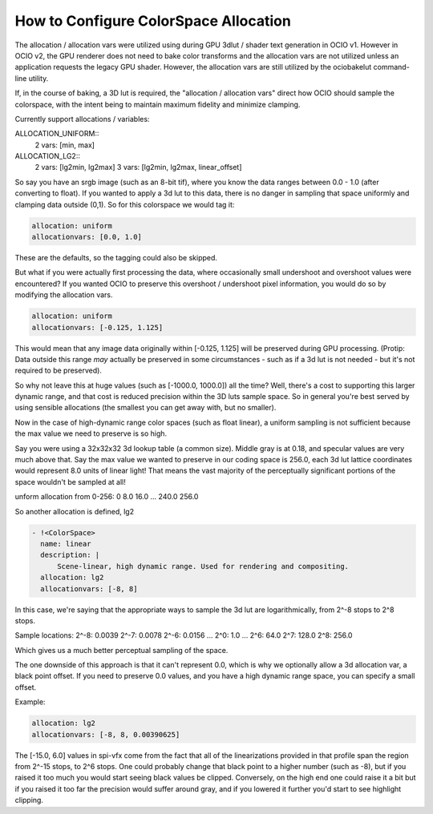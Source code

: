 ..
  SPDX-License-Identifier: CC-BY-4.0
  Copyright Contributors to the OpenColorIO Project.

.. _allocationvars:

How to Configure ColorSpace Allocation
======================================

The allocation / allocation vars were utilized using during GPU 3dlut / shader
text generation in OCIO v1.  However in OCIO v2, the GPU renderer does not need
to bake color transforms and the allocation vars are not utilized unless an
application requests the legacy GPU shader.  However, the allocation vars are
still utilized by the ociobakelut command-line utility.

If, in the course of baking, a 3D lut is required, the "allocation /
allocation vars" direct how OCIO should sample the colorspace, with the intent
being to maintain maximum fidelity and minimize clamping.

Currently support allocations / variables:

ALLOCATION_UNIFORM::
    2 vars: [min, max]

ALLOCATION_LG2::
    2 vars: [lg2min, lg2max]
    3 vars: [lg2min, lg2max, linear_offset]

So say you have an srgb image (such as an 8-bit tif), where you know the data
ranges between 0.0 - 1.0 (after converting to float).  If you wanted to apply
a 3d lut to this data, there is no danger in sampling that space uniformly and
clamping data outside (0,1).   So for this colorspace we would tag it:

.. code-block:: yaml

    allocation: uniform
    allocationvars: [0.0, 1.0]

These are the defaults, so the tagging could also be skipped.

But what if you were actually first processing the data, where occasionally
small undershoot and overshoot values were encountered? If you wanted OCIO to
preserve this overshoot / undershoot pixel information, you would do so by
modifying the allocation vars.

.. code-block:: yaml

    allocation: uniform
    allocationvars: [-0.125, 1.125]

This would mean that any image data originally within [-0.125, 1.125] will be
preserved during GPU processing.  (Protip: Data outside this range *may*
actually be preserved in some circumstances - such as if a 3d lut is not needed
- but it's not required to be preserved).

So why not leave this at huge values (such as [-1000.0, 1000.0]) all the time?
Well, there's a cost to supporting this larger dynamic range, and that cost is
reduced precision within the 3D luts sample space.   So in general you're best
served by using sensible allocations (the smallest you can get away with, but
no smaller).

Now in the case of high-dynamic range color spaces (such as float linear), a
uniform sampling is not sufficient because the max value we need to preserve is
so high.

Say you were using a 32x32x32 3d lookup table (a common size).  Middle gray is
at 0.18, and specular values are very much above that.  Say the max value we
wanted to preserve in our coding space is 256.0, each 3d lut lattice coordinates
would represent 8.0 units of linear light! That means the vast majority of the
perceptually significant portions of the space wouldn't be sampled at all!

unform allocation from 0-256\:
0
8.0
16.0
...
240.0
256.0

So another allocation is defined, lg2

.. code-block:: yaml

      - !<ColorSpace>
        name: linear
        description: |
            Scene-linear, high dynamic range. Used for rendering and compositing.
        allocation: lg2
        allocationvars: [-8, 8]

In this case, we're saying that the appropriate ways to sample the 3d lut are
logarithmically, from 2^-8 stops to 2^8 stops.

Sample locations:
2^-8\: 0.0039
2^-7\: 0.0078
2^-6\: 0.0156
...
2^0\:  1.0
...
2^6\:  64.0
2^7\:  128.0
2^8\:  256.0

Which gives us a much better perceptual sampling of the space.

The one downside of this approach is that it can't represent 0.0,
which is why we optionally allow a 3d allocation var, a black point
offset.  If you need to preserve 0.0 values, and you have a high
dynamic range space, you can specify a small offset.

Example:

.. code-block:: yaml

    allocation: lg2
    allocationvars: [-8, 8, 0.00390625]

The [-15.0, 6.0] values in spi-vfx come from the fact that all of the
linearizations provided in that profile span the region from 2^-15
stops, to 2^6 stops.   One could probably change that black point to a
higher number (such as -8), but if you raised it too much you would
start seeing black values be clipped.   Conversely, on the high end
one could raise it a bit but if you raised it too far the precision
would suffer around gray, and if you lowered it further you'd start to
see highlight clipping.
